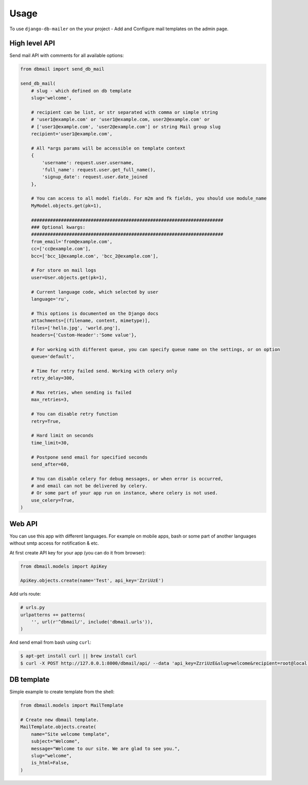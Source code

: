 Usage
=====

To use ``django-db-mailer`` on the your project - Add and Configure mail templates on the admin page.


High level API
--------------
Send mail API with comments for all available options:

.. code-block:: python

    from dbmail import send_db_mail

    send_db_mail(
        # slug - which defined on db template
        slug='welcome',

        # recipient can be list, or str separated with comma or simple string
        # 'user1@example.com' or 'user1@example.com, user2@example.com' or
        # ['user1@example.com', 'user2@example.com'] or string Mail group slug
        recipient='user1@example.com',

        # All *args params will be accessible on template context
        {
            'username': request.user.username,
            'full_name': request.user.get_full_name(),
            'signup_date': request.user.date_joined
        },

        # You can access to all model fields. For m2m and fk fields, you should use module_name
        MyModel.objects.get(pk=1),

        #######################################################################
        ### Optional kwargs:
        #######################################################################
        from_email='from@example.com',
        cc=['cc@example.com'],
        bcc=['bcc_1@example.com', 'bcc_2@example.com'],

        # For store on mail logs
        user=User.objects.get(pk=1),

        # Current language code, which selected by user
        language='ru',

        # This options is documented on the Django docs
        attachments=[(filename, content, mimetype)],
        files=['hello.jpg', 'world.png'],
        headers={'Custom-Header':'Some value'},

        # For working with different queue, you can specify queue name on the settings, or on option
        queue='default',

        # Time for retry failed send. Working with celery only
        retry_delay=300,

        # Max retries, when sending is failed
        max_retries=3,

        # You can disable retry function
        retry=True,

        # Hard limit on seconds
        time_limit=30,

        # Postpone send email for specified seconds
        send_after=60,

        # You can disable celery for debug messages, or when error is occurred,
        # and email can not be delivered by celery.
        # Or some part of your app run on instance, where celery is not used.
        use_celery=True,
    )


Web API
-------
You can use this app with different languages. For example on mobile apps,
bash or some part of another languages without smtp access for notification & etc.

At first create API key for your app (you can do it from browser):

.. code-block:: python

    from dbmail.models import ApiKey

    ApiKey.objects.create(name='Test', api_key='ZzriUzE')


Add urls route:

.. code-block:: python

    # urls.py
    urlpatterns += patterns(
        '', url(r'^dbmail/', include('dbmail.urls')),
    )


And send email from bash using ``curl``:

.. code-block:: bash

    $ apt-get install curl || brew install curl
    $ curl -X POST http://127.0.0.1:8000/dbmail/api/ --data 'api_key=ZzriUzE&slug=welcome&recipient=root@local.host'


DB template
-----------
Simple example to create template from the shell:

.. code-block:: python

    from dbmail.models import MailTemplate

    # Create new dbmail template.
    MailTemplate.objects.create(
        name="Site welcome template",
        subject="Welcome",
        message="Welcome to our site. We are glad to see you.",
        slug="welcome",
        is_html=False,
    )
